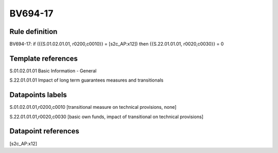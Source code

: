 ========
BV694-17
========

Rule definition
---------------

BV694-17: if ({{S.01.02.01.01, r0200,c0010}} = [s2c_AP:x12]) then {{S.22.01.01.01, r0020,c0030}} = 0


Template references
-------------------

S.01.02.01.01 Basic Information - General

S.22.01.01.01 Impact of long term guarantees measures and transitionals


Datapoints labels
-----------------

S.01.02.01.01,r0200,c0010 [transitional measure on technical provisions, none]

S.22.01.01.01,r0020,c0030 [basic own funds, impact of transitional on technical provisions]



Datapoint references
--------------------

[s2c_AP:x12]